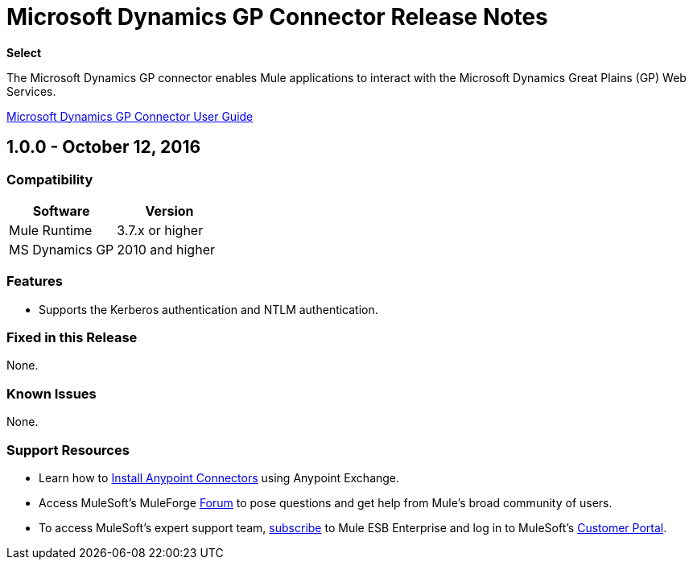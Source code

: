 = Microsoft Dynamics GP Connector Release Notes
:keywords: release notes, dynamics-gp, connector

*Select*

The Microsoft Dynamics GP connector enables Mule applications to interact with the Microsoft Dynamics Great Plains (GP) Web Services.

link:/mule-user-guide/v/3.8/microsoft-dynamics-gp-connector[Microsoft Dynamics GP Connector User Guide]

== 1.0.0 - October 12, 2016

=== Compatibility

[%header,cols="50,50"]
|===
|Software |Version
|Mule Runtime |3.7.x or higher
|MS Dynamics GP | 2010 and higher
|===

=== Features
* Supports the Kerberos authentication and NTLM authentication.

=== Fixed in this Release

None.

=== Known Issues

None.

=== Support Resources

* Learn how to link:/mule-user-guide/v/3.8/installing-connectors[Install Anypoint Connectors] using Anypoint Exchange.
* Access MuleSoft’s MuleForge link:http://forum.mulesoft.org/mulesoft[Forum] to pose questions and get help from Mule’s broad community of users.
* To access MuleSoft’s expert support team, link:http://www.mulesoft.com/mule-esb-subscription[subscribe] to Mule ESB Enterprise and log in to MuleSoft’s link:http://www.mulesoft.com/support-login[Customer Portal].
